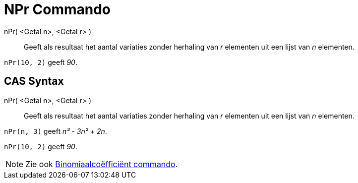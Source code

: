 = NPr Commando
:page-en: commands/NPr_Command
ifdef::env-github[:imagesdir: /nl/modules/ROOT/assets/images]

nPr( <Getal n>, <Getal r> )::
  Geeft als resultaat het aantal variaties zonder herhaling van _r_ elementen uit een lijst van _n_ elementen.

[EXAMPLE]
====

`++nPr(10, 2)++` geeft _90_.

====

== CAS Syntax

nPr( <Getal n>, <Getal r> )::
  Geeft als resultaat het aantal variaties zonder herhaling van _r_ elementen uit een lijst van _n_ elementen.

[EXAMPLE]
====

`++nPr(n, 3)++` geeft _n³ - 3n² + 2n_.

====

[EXAMPLE]
====

`++nPr(10, 2)++` geeft _90_.

====

[NOTE]
====

Zie ook xref:/commands/Binomiaalcoëfficiënt.adoc[Binomiaalcoëfficiënt commando].

====
